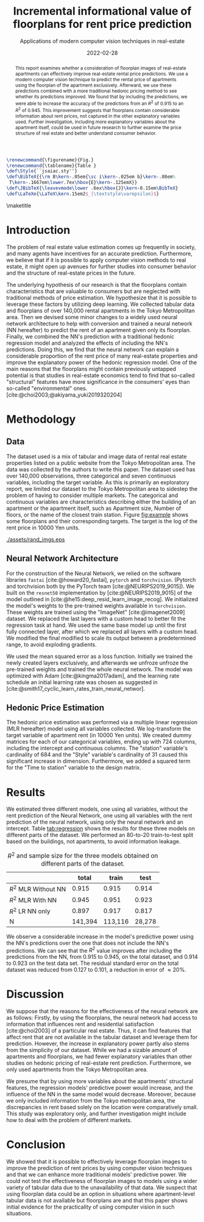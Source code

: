 # -*- org-latex-pdf-process: ("latexmk -shell-escape -pdfdvi -synctex=1 -latex=platex %f "); -*-
#+TITLE: Incremental informational value of floorplans for rent price prediction
#+SUBTITLE: Applications of modern computer vision techniques in real-estate
#+EMAIL:     jiyan.schneider@keio.jp
#+DATE:      2022-02-28
#+LATEX_CLASS: jarticle
#+latex_class_options: [twocolumn]
#+OPTIONS: toc:nil email:nil author:nil title:nil H:4 num:nil
#+LATEX_HEADER: \usepackage{jsaiac}
#+LATEX_HEADER: \author{\ename{Jiyan Schneider\first \second} \and \ename{Takahiro Hoshino\first \second}}
#+LATEX_HEADER: \usepackage[backend=biber, style=alphabetic]{biblatex}
#+LATEX_HEADER: \address{Jiyan Schneider, Faculty of Economics, Keio University, 2-15-45, Mita, Minato City, Tokyo, 108-8345, jiyan.schneider@keio.jp}
#+LATEX_HEADER: \affiliate{\ename{\first{}Graduate School of Economics, Keio University} \and \ename{\second{}AIP Center, RIKEN}}


#+begin_src latex
\renewcommand{\figurename}{Fig.}
\renewcommand{\tablename}{Table }
\def\Style{``jsaiac.sty''}
\def\BibTeX{{\rm B\kern-.05em{\sc i\kern-.025em b}\kern-.08em%
 T\kern-.1667em\lower.7ex\hbox{E}\kern-.125emX}}
\def\JBibTeX{\leavevmode\lower .6ex\hbox{J}\kern-0.15em\BibTeX}
\def\LaTeXe{\LaTeX\kern.15em2$_{\textstyle\varepsilon}$}
#+end_src

#+BIBLIOGRAPHY: ./local-bib.bib

#+begin_abstract
This report examines whether a consideration of floorplan images of real-estate
apartments can effectively improve real-estate rental price predictions. We use
a modern computer vision technique to predict the rental price of apartments
using the floorplan of the apartment exclusively. Afterward, we use these
predictions combined with a more traditional hedonic pricing method to see
whether its predictions improved. We found that by including the predictions, we
were able to increase the accuracy of the predictions from an \( R^{2} \) of
0.915 to an \( R^{2} \) of 0.945. This improvement suggests that floorplans
contain considerable information about rent prices, not captured in the other
explanatory variables used. Further investigation, including more explanatory
variables about the apartment itself, could be used in future research to
further examine the price structure of real estate and better understand
consumer behavior.
#+end_abstract

\maketitle

* Introduction
The problem of real estate value estimation comes up frequently in society, and
many agents have incentives for an accurate prediction. Furthermore, we believe
that if it is possible to apply computer vision methods to real estate, it might
open up avenues for further studies into consumer behavior and the structure of
real-estate prices in the future.

The underlying hypothesis of our research is that the floorplans contain
characteristics that are valuable to consumers but are neglected with
traditional methods of price estimation. We hypothesize that it is possible to
leverage these factors by utilizing deep learning. We collected tabular data and
floorplans of over 140,000 rental apartments in the Tokyo Metropolitan area.
Then we devised some minor changes to a widely used neural network architecture
to help with conversion and trained a neural network (NN hereafter) to predict
the rent of an apartment given only its floorplan. Finally, we combined the NN's
prediction with a traditional hedonic regression model and analyzed the effects
of including the NN's predictions. Doing this, we find that the neural network
can explain a considerable proportion of the rent price of many real-estate
properties and improve the explanatory power of the hedonic regression model.
One of the main reasons that the floorplans might contain previously untapped
potential is that studies in real-estate economics tend to find that so-called
"structural" features have more significance in the consumers' eyes than
so-called "environmental" ones. [cite:@choi2003;@akiyama_yuki2019320204]

* Methodology
** Data
The dataset used is a mix of tabular and image data of rental real estate
properties listed on a public website from the Tokyo Metropolitan area. The data
was collected by the authors to write this paper. The dataset used has over
140,000 observations, three categorical and seven continuous variables,
including the target variable. As this is primarily an exploratory report, we
limited our dataset to the Tokyo Metropolitan area to sidestep the problem of
having to consider multiple markets. The categorical and continuous variables
are characteristics describing either the building of an apartment or the
apartment itself, such as Apartment size, Number of floors, or the name of the
closest train station.
Figure [[fig:example]]  shows some floorplans and their corresponding targets. The target
is the log of the rent price in 10000 Yen units.
#+LABEL: fig:example
#+NAME: fig:example
#+ATTR_LATEX: :label fig:upward :name fig:upward :width 8cm
#+CAPTION: Some floorplans and their targets.
[[./assets/rand_imgs.eps]]


** Neural Network Architecture
For the construction of the Neural Network, we relied on the software libraries
~fastai~ [cite:@howard20_fastai], ~pytorch~ and ~torchvision~. (Pytorch and
torchvision both by the PyTorch team [cite:@NEURIPS2019_9015]). We built on the
~resnet50~ implementation by [cite:@NEURIPS2019_9015] of the model outlined in
[cite:@he15:deep_resid_learn_image_recog]. We initialized the model's weights to
the pre-trained weights available in ~torchvision~. These weights are trained
using the "ImageNet" [cite:@imagenet2009] dataset. We replaced the last layers
with a custom head to better fit the regression task at hand. We used the same
base model up until the first fully connected layer, after which we replaced all
layers with a custom head. We modified the final modified to scale its output
between a predetermined range, to avoid exploding gradients.

We used the mean squared error as a loss function. Initially we trained the
newly created layers exclusively, and afterwards we unfroze unfroze the
pre-trained weights and trained the whole neural network. The model was
optimized with Adam [cite:@kingma2017adam], and the learning rate schedule an
initial learning rate was chosen as suggested in
[cite:@smith17_cyclic_learn_rates_train_neural_networ].

** Hedonic Price Estimation
The hedonic price estimation was performed via a multiple linear regression (MLR
hereafter) model using all variables collected. We log-transform the target
variable of apartment rent (in 10000 Yen units). We created dummy matrices for
each of our categorical variables, ending up with 724 columns, including the
intercept and continuous columns. The "station" variable's cardinality of 684
and the "Style" variable's cardinality of 31 caused this significant increase in
dimension. Furthermore, we added a squared term for the "Time to station"
variable to the design matrix.

* Results
We estimated three different models, one using all variables, without the rent
prediction of the Neural Network, one using all variables with the rent
prediction of the neural network, using only the neural network and an
intercept. Table [[tab:regression]] shows the results for these three models on
different parts of the dataset. We performed an 80-to-20 train-to-test split based on
the buildings, not apartments, to avoid information leakage.
#+NAME: tab:regression
#+LABEL: tab:regression
#+CAPTION: \( R^2 \) and sample size for the three models obtained on different parts of the dataset.
#+ATTR_LATEX: :label tab:regression :name tab:regression
|----------------------------+---------+---------+--------|
|                            |   total |   train |   test |
|----------------------------+---------+---------+--------|
| \( R^{2} \) MLR Without NN |   0.915 |   0.915 |  0.914 |
| \( R^{2} \) MLR With NN    |   0.945 |   0.951 |  0.923 |
| \( R^{2} \) LR NN only     |   0.897 |   0.917 |  0.817 |
| N                          | 141,394 | 113,116 | 28,278 |
|----------------------------+---------+---------+--------|
We observe a considerable increase in the model's predictive power using the
NN's predictions over the one that does not include the NN's predictions. We can
see that the \(R^{2} \) value improves after including the predictions from the
NN, from 0.915 to 0.945, on the total dataset, and 0.914 to 0.923 on the
test data set. The residual standard error on the total dataset was reduced from
0.127 to 0.101, a reduction in error of \( \approx 20\% \).

* Discussion

We suppose that the reasons for the effectiveness of the neural network are as follows: Firstly, by using the floorplans, the neural network had access to
information that influences rent and residential satisfaction [cite:@choi2003]
of a particular real estate. Thus, it can find features that affect rent that
are not available in the tabular dataset and leverage them for prediction.
However, the increase in explanatory power partly also stems from the simplicity of
our dataset. While we had a sizable amount of apartments and floorplans, we had
fewer explanatory variables than other studies on hedonic pricing of real-estate rent prediction. Furthermore, we only used apartments from the Tokyo Metropolitan area.

We presume that by using more variables about the apartments' structural
features, the regression models' predictive power would increase, and the
influence of the NN in the same model would decrease. Moreover, because we
only included information from the Tokyo metropolitan area, the
discrepancies in rent based solely on the location were comparatively small.
This study was exploratory only, and further investigation might include how to
deal with the problem of different markets.

* Conclusion
We showed that it is possible to effectively leverage floorplan images to
improve the prediction of rent prices by using computer vision techniques and
that we can enhance more traditional models' predictive power. We could not test
the effectiveness of floorplan images to models using a wider variety of tabular
data due to the unavailability of that data. We suspect that using floorplan
data could be an option in situations where apartment-level tabular data is not
available but floorplans are and that this paper shows initial evidence for the
practicality of using computer vision in such situations.

\printbibliography
